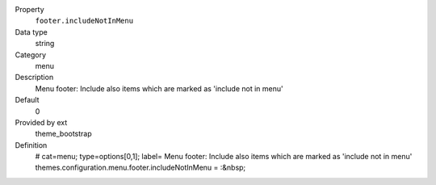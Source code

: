 .. ..................................
.. container:: table-row dl-horizontal panel panel-default constants theme_bootstrap cat_menu

	Property
		``footer.includeNotInMenu``

	Data type
		string

	Category
		menu

	Description
		Menu footer: Include also items which are marked as 'include not in menu'

	Default
		0

	Provided by ext
		theme_bootstrap

	Definition
		# cat=menu; type=options[0,1]; label= Menu footer: Include also items which are marked as 'include not in menu'
		themes.configuration.menu.footer.includeNotInMenu = :&nbsp;